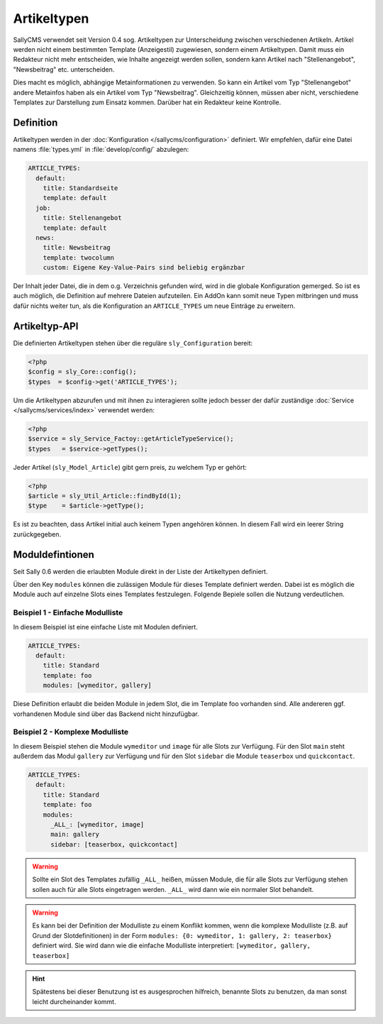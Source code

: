 Artikeltypen
============

SallyCMS verwendet seit Version 0.4 sog. Artikeltypen zur Unterscheidung
zwischen verschiedenen Artikeln. Artikel werden nicht einem bestimmten Template
(Anzeigestil) zugewiesen, sondern einem Artikeltypen. Damit muss ein Redakteur
nicht mehr entscheiden, wie Inhalte angezeigt werden sollen, sondern kann
Artikel nach "Stellenangebot", "Newsbeitrag" etc. unterscheiden.

Dies macht es möglich, abhängige Metainformationen zu verwenden. So kann ein
Artikel vom Typ "Stellenangebot" andere Metainfos haben als ein Artikel vom Typ
"Newsbeitrag". Gleichzeitig können, müssen aber nicht, verschiedene Templates
zur Darstellung zum Einsatz kommen. Darüber hat ein Redakteur keine Kontrolle.

Definition
----------

Artikeltypen werden in der :doc:`Konfiguration </sallycms/configuration>`
definiert. Wir empfehlen, dafür eine Datei namens :file:`types.yml` in
:file:`develop/config/` abzulegen:

.. sourcecode:: yaml

  ARTICLE_TYPES:
    default:
      title: Standardseite
      template: default
    job:
      title: Stellenangebot
      template: default
    news:
      title: Newsbeitrag
      template: twocolumn
      custom: Eigene Key-Value-Pairs sind beliebig ergänzbar

Der Inhalt jeder Datei, die in dem o.g. Verzeichnis gefunden wird, wird in die
globale Konfiguration gemerged. So ist es auch möglich, die Definition auf
mehrere Dateien aufzuteilen. Ein AddOn kann somit neue Typen mitbringen und
muss dafür nichts weiter tun, als die Konfiguration an ``ARTICLE_TYPES`` um neue
Einträge zu erweitern.

Artikeltyp-API
--------------

Die definierten Artikeltypen stehen über die reguläre ``sly_Configuration``
bereit:

.. sourcecode:: php

  <?php
  $config = sly_Core::config();
  $types  = $config->get('ARTICLE_TYPES');

Um die Artikeltypen abzurufen und mit ihnen zu interagieren sollte jedoch besser
der dafür zuständige :doc:`Service </sallycms/services/index>` verwendet werden:

.. sourcecode:: php

  <?php
  $service = sly_Service_Factoy::getArticleTypeService();
  $types   = $service->getTypes();

Jeder Artikel (``sly_Model_Article``) gibt gern preis, zu welchem Typ er gehört:

.. sourcecode:: php

  <?php
  $article = sly_Util_Article::findById(1);
  $type    = $article->getType();

Es ist zu beachten, dass Artikel initial auch keinem Typen angehören können. In
diesem Fall wird ein leerer String zurückgegeben.

Moduldefintionen
----------------

Seit Sally 0.6 werden die erlaubten Module direkt in der Liste der Artikeltypen
definiert.

Über den Key ``modules`` können die zulässigen Module für dieses Template
definiert werden. Dabei ist es möglich die Module auch auf einzelne Slots eines
Templates festzulegen. Folgende Bepiele sollen die Nutzung verdeutlichen.

Beispiel 1 - Einfache Modulliste
^^^^^^^^^^^^^^^^^^^^^^^^^^^^^^^^

In diesem Beispiel ist eine einfache Liste mit Modulen definiert.

.. sourcecode:: yaml

  ARTICLE_TYPES:
    default:
      title: Standard
      template: foo
      modules: [wymeditor, gallery]

Diese Definition erlaubt die beiden Module in jedem Slot, die im Template foo
vorhanden sind. Alle andereren ggf. vorhandenen Module sind über das Backend
nicht hinzufügbar.

Beispiel 2 - Komplexe Modulliste
^^^^^^^^^^^^^^^^^^^^^^^^^^^^^^^^

In diesem Beispiel stehen die Module ``wymeditor`` und ``image`` für alle Slots
zur Verfügung. Für den Slot ``main`` steht außerdem das Modul ``gallery`` zur
Verfügung und für den Slot ``sidebar`` die Module ``teaserbox`` und
``quickcontact``.

.. sourcecode:: yaml

  ARTICLE_TYPES:
    default:
      title: Standard
      template: foo
      modules:
        _ALL_: [wymeditor, image]
        main: gallery
        sidebar: [teaserbox, quickcontact]

.. warning::

  Sollte ein Slot des Templates zufällig ``_ALL_`` heißen, müssen Module, die
  für alle Slots zur Verfügung stehen sollen auch für alle Slots eingetragen
  werden. ``_ALL_`` wird dann wie ein normaler Slot behandelt.

.. warning::

  Es kann bei der Definition der Modulliste zu einem Konflikt kommen, wenn die
  komplexe Modulliste (z.B. auf Grund der Slotdefinitionen) in der Form
  ``modules: {0: wymeditor, 1: gallery, 2: teaserbox}`` definiert wird. Sie
  wird dann wie die einfache Modulliste interpretiert:
  ``[wymeditor, gallery, teaserbox]``

.. hint::

  Spätestens bei dieser Benutzung ist es ausgesprochen hilfreich, benannte Slots
  zu benutzen, da man sonst leicht durcheinander kommt.
